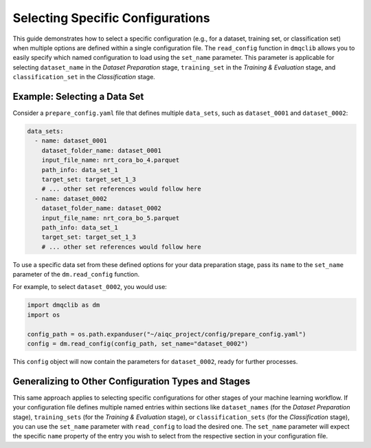 Selecting Specific Configurations
=====================================

This guide demonstrates how to select a specific configuration (e.g., for a dataset, training set, or classification set) when multiple options are defined within a single configuration file. The ``read_config`` function in ``dmqclib`` allows you to easily specify which named configuration to load using the ``set_name`` parameter. This parameter is applicable for selecting ``dataset_name`` in the *Dataset Preparation* stage, ``training_set`` in the *Training & Evaluation* stage, and ``classification_set`` in the *Classification* stage.

Example: Selecting a Data Set
-------------------------------

Consider a ``prepare_config.yaml`` file that defines multiple ``data_sets``, such as ``dataset_0001`` and ``dataset_0002``:

.. code-block:: yaml

   data_sets:
     - name: dataset_0001
       dataset_folder_name: dataset_0001
       input_file_name: nrt_cora_bo_4.parquet
       path_info: data_set_1
       target_set: target_set_1_3
       # ... other set references would follow here
     - name: dataset_0002
       dataset_folder_name: dataset_0002
       input_file_name: nrt_cora_bo_5.parquet
       path_info: data_set_1
       target_set: target_set_1_3
       # ... other set references would follow here

To use a specific data set from these defined options for your data preparation stage, pass its ``name`` to the ``set_name`` parameter of the ``dm.read_config`` function.

For example, to select ``dataset_0002``, you would use:

.. code-block:: python

   import dmqclib as dm
   import os

   config_path = os.path.expanduser("~/aiqc_project/config/prepare_config.yaml")
   config = dm.read_config(config_path, set_name="dataset_0002")

This ``config`` object will now contain the parameters for ``dataset_0002``, ready for further processes.

Generalizing to Other Configuration Types and Stages
------------------------------------------------------

This same approach applies to selecting specific configurations for other stages of your machine learning workflow. If your configuration file defines multiple named entries within sections like ``dataset_names`` (for the *Dataset Preparation* stage), ``training_sets`` (for the *Training & Evaluation* stage), or ``classification_sets`` (for the *Classification* stage), you can use the ``set_name`` parameter with ``read_config`` to load the desired one. The ``set_name`` parameter will expect the specific ``name`` property of the entry you wish to select from the respective section in your configuration file.